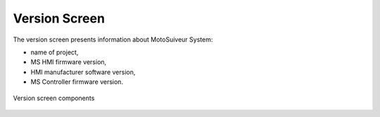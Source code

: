 ===============
Version Screen
===============

The version screen presents information about MotoSuiveur System: 

- name of project, 
- MS HMI firmware version, 
- HMI manufacturer software version,
- MS Controller firmware version.

.. remove this list after updating the list below the image

.. figure:: /_img/hmi/system-information.PNG
    :figwidth: 100 %
    :align: center

    Version screen components


.. csv-table:: Version screen 
   :file: /_tables/hmi/system-information.csv
   :delim: ;
   :header-rows: 1
   :widths: auto
   :align: left